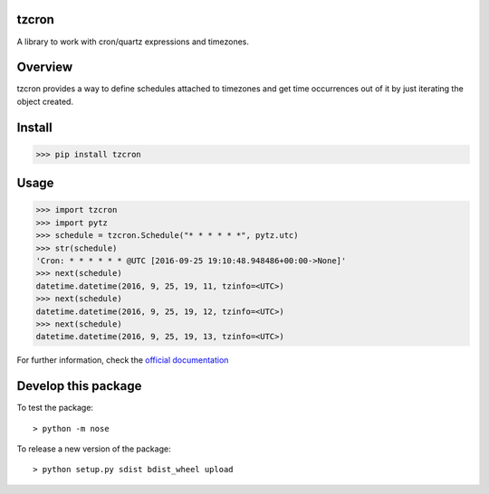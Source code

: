 tzcron
######

A library to work with cron/quartz expressions and timezones.

Overview
########

tzcron provides a way to define schedules attached to timezones and get time occurrences out of it by just iterating the object created.

Install
#######

>>> pip install tzcron

Usage
#####

>>> import tzcron
>>> import pytz
>>> schedule = tzcron.Schedule("* * * * * *", pytz.utc)
>>> str(schedule)
'Cron: * * * * * * @UTC [2016-09-25 19:10:48.948486+00:00->None]'
>>> next(schedule)
datetime.datetime(2016, 9, 25, 19, 11, tzinfo=<UTC>)
>>> next(schedule)
datetime.datetime(2016, 9, 25, 19, 12, tzinfo=<UTC>)
>>> next(schedule)
datetime.datetime(2016, 9, 25, 19, 13, tzinfo=<UTC>)


For further information, check the `official documentation <https://readthedocs.org/projects/tzcron/>`_


Develop this package
####################

To test the package::

 > python -m nose

To release a new version of the package::

 > python setup.py sdist bdist_wheel upload

